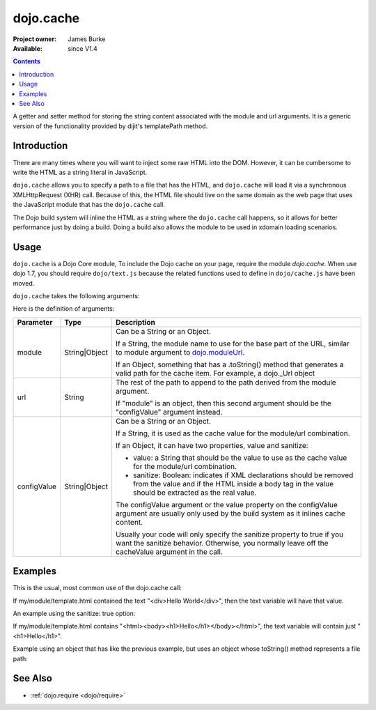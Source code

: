 .. _dojo/cache:

==========
dojo.cache
==========

:Project owner: James Burke
:Available: since V1.4

.. contents::
   :depth: 2

A getter and setter method for storing the string content associated with the module and url arguments. It is a generic version of the functionality provided by dijit's templatePath method.


Introduction
============

There are many times where you will want to inject some raw HTML into the DOM. However, it can be cumbersome to write the HTML as a string literal in JavaScript.

``dojo.cache`` allows you to specify a path to a file that has the HTML, and ``dojo.cache`` will load it via a synchronous XMLHttpRequest (XHR) call. Because of this, the HTML file should live on the same domain as the web page that uses the JavaScript module that has the ``dojo.cache`` call.

The Dojo build system will inline the HTML as a string where the ``dojo.cache`` call happens, so it allows for better performance just by doing a build. Doing a build also allows the module to be used in xdomain loading scenarios.


Usage
=====

``dojo.cache`` is a Dojo Core module, To include the Dojo cache on your page, require the module `dojo.cache`. When use dojo 1.7, you should require ``dojo/text.js`` because the related functions used to define in ``dojo/cache.js`` have been moved.

.. js ::
  
  //Dojo 1.7 (AMD)
  require("dojo/text",function(){
      //write your code here
  });
  
.. js ::

  //Dojo < 1.7
  dojo.require("dojo.cache");
  

``dojo.cache`` takes the following arguments:

.. js ::

  dojo.cache(module, url, configValue);

Here is the definition of arguments:

===========  =============  ======================================================================
Parameter    Type           Description
===========  =============  ======================================================================
module       String|Object  Can be a String or an Object.

                            If a String, the module name to use for the base part of the URL, similar to module argument to `dojo.moduleUrl
                            <dojo/moduleUrl>`_.
                            
                            If an Object, something that has a .toString() method that generates a valid path for the cache item. For example, a
                            dojo._Url object

url          String         The rest of the path to append to the path derived from the module argument.

                            If "module" is an object, then this second argument should be the "configValue" argument instead.
configValue  String|Object  Can be a String or an Object.

                            If a String, it is used as the cache value for the module/url combination.
                            
                            If an Object, it can have two properties, value and sanitize:
                            
                            * value: a String that should be the value to use as the cache value for the module/url combination.
                            * sanitize: Boolean: indicates if XML declarations should be removed from the value and if the HTML inside a body tag in the value should be extracted as the real value.
                            
                            The configValue argument or the value property on the configValue argument are usually only used by the build system as it inlines cache content.
                            
                            Usually your code will only specify the sanitize property to true if you want the sanitize behavior. Otherwise, you normally leave off the cacheValue argument in the call.
===========  =============  ======================================================================


Examples
========

This is the usual, most common use of the dojo.cache call:

.. js ::
 
  //Dojo 1.7 (AMD)
  require("dojo/text",function(){
    var text = dojo.cache("my.module", "template.html");
  });
  
.. js ::
 
 //Dojo 1.7
 dojo.require("dojo.cache");
 var text = dojo.cache("my.module", "template.html");
 
 
If my/module/template.html contained the text "<div>Hello World</div>", then the text variable will have that value.

An example using the sanitize: true option:

.. js ::
 
  //Dojo 1.7 (AMD)
  require("dojo/text",function(){
    var text = dojo.cache("my.module", "template.html", {sanitize: true});
  });

.. js ::
 
 //Dojo < 1.7
 dojo.require("dojo.cache");
 var text = dojo.cache("my.module", "template.html");


If my/module/template.html contains "<html><body><h1>Hello</h1></body></html>", the text variable will contain just "<h1>Hello</h1>".

Example using an object that has like the previous example, but uses an object whose toString() method represents a file path:

.. js ::
 
  //Dojo 1.7 (AMD)
  require("dojo/text",function(){
    var text = dojo.cache(new dojo._Url("my/module/template.html"), {sanitize: true});
  });

.. js ::
 
 //Dojo < 1.7
 dojo.require("dojo.cache");
 var text = dojo.cache(new dojo._Url("my/module/template.html"), {sanitize: true});


See Also
========

* :ref:`dojo.require <dojo/require>`
